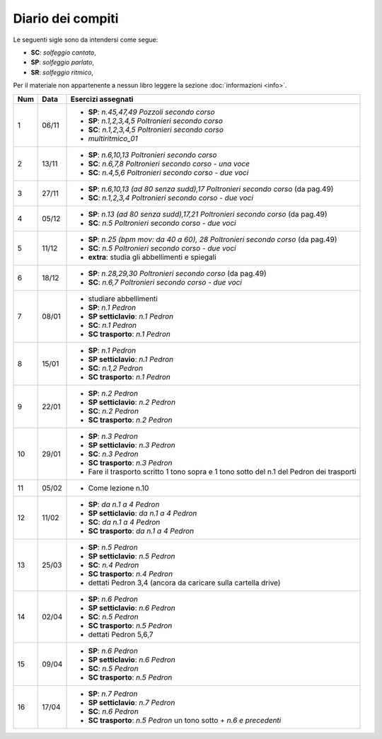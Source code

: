 Diario dei compiti
==================

Le seguenti sigle sono da intendersi come segue:

* **SC**: *solfeggio cantato*,
* **SP**: *solfeggio parlato*,
* **SR**: *solfeggio ritmico*,

Per il materiale non appartenente a nessun libro leggere la sezione :doc:`informazioni <info>`.

.. table:: 

    +-----+-------+------------------------------------------------------------------------------------------+
    | Num | Data  |                                    Esercizi assegnati                                    |
    +=====+=======+==========================================================================================+
    | 1   | 06/11 | * **SP**: *n.45,47,49* `Pozzoli secondo corso`                                           |
    |     |       | * **SP**: *n.1,2,3,4,5* `Poltronieri secondo corso`                                      |
    |     |       | * **SC**: *n.1,2,3,4,5* `Poltronieri secondo corso`                                      |
    |     |       | * *multiritmico_01*                                                                      |
    +-----+-------+------------------------------------------------------------------------------------------+
    | 2   | 13/11 | * **SP**: *n.6,10,13* `Poltronieri secondo corso`                                        |
    |     |       | * **SC**: *n.6,7,8* `Poltronieri secondo corso - una voce`                               |
    |     |       | * **SC**: *n.4,5,6* `Poltronieri secondo corso - due voci`                               |
    +-----+-------+------------------------------------------------------------------------------------------+
    | 3   | 27/11 | * **SP**: *n.6,10,13 (ad 80 senza sudd),17* `Poltronieri secondo corso` (da pag.49)      |
    |     |       | * **SC**: *n.1,2,3,4* `Poltronieri secondo corso - due voci`                             |
    +-----+-------+------------------------------------------------------------------------------------------+
    | 4   | 05/12 | * **SP**: *n.13 (ad 80 senza sudd),17,21* `Poltronieri secondo corso` (da pag.49)        |
    |     |       | * **SC**: *n.5* `Poltronieri secondo corso - due voci`                                   |
    +-----+-------+------------------------------------------------------------------------------------------+
    | 5   | 11/12 | * **SP**: *n.25 (bpm mov: da 40 a 60), 28* `Poltronieri secondo corso` (da pag.49)       |
    |     |       | * **SC**: *n.5* `Poltronieri secondo corso - due voci`                                   |
    |     |       | * **extra**: studia gli abbellimenti e spiegali                                          |
    +-----+-------+------------------------------------------------------------------------------------------+
    | 6   | 18/12 | * **SP**: *n.28,29,30* `Poltronieri secondo corso` (da pag.49)                           |
    |     |       | * **SC**: *n.6,7* `Poltronieri secondo corso - due voci`                                 |
    +-----+-------+------------------------------------------------------------------------------------------+
    | 7   | 08/01 | * studiare abbellimenti                                                                  |
    |     |       | * **SP**: *n.1* `Pedron`                                                                 |
    |     |       | * **SP setticlavio**: *n.1* `Pedron`                                                     |
    |     |       | * **SC**: *n.1* `Pedron`                                                                 |
    |     |       | * **SC trasporto**: *n.1* `Pedron`                                                       |
    +-----+-------+------------------------------------------------------------------------------------------+
    | 8   | 15/01 | * **SP**: *n.1* `Pedron`                                                                 |
    |     |       | * **SP setticlavio**: *n.1* `Pedron`                                                     |
    |     |       | * **SC**: *n.1,2* `Pedron`                                                               |
    |     |       | * **SC trasporto**: *n.1* `Pedron`                                                       |
    +-----+-------+------------------------------------------------------------------------------------------+
    | 9   | 22/01 | * **SP**: *n.2* `Pedron`                                                                 |
    |     |       | * **SP setticlavio**: *n.2* `Pedron`                                                     |
    |     |       | * **SC**: *n.2* `Pedron`                                                                 |
    |     |       | * **SC trasporto**: *n.2* `Pedron`                                                       |
    +-----+-------+------------------------------------------------------------------------------------------+
    | 10  | 29/01 | * **SP**: *n.3* `Pedron`                                                                 |
    |     |       | * **SP setticlavio**: *n.3* `Pedron`                                                     |
    |     |       | * **SC**: *n.3* `Pedron`                                                                 |
    |     |       | * **SC trasporto**: *n.3* `Pedron`                                                       |
    |     |       | * Fare il trasporto scritto 1 tono sopra e 1 tono sotto del n.1 del Pedron dei trasporti |
    +-----+-------+------------------------------------------------------------------------------------------+
    | 11  | 05/02 | * Come lezione n.10                                                                      |
    +-----+-------+------------------------------------------------------------------------------------------+
    | 12  | 11/02 | * **SP**: *da n.1 a 4* `Pedron`                                                          |
    |     |       | * **SP setticlavio**: *da n.1 a 4* `Pedron`                                              |
    |     |       | * **SC**: *da n.1 a 4* `Pedron`                                                          |
    |     |       | * **SC trasporto**: *da n.1 a 4* `Pedron`                                                |
    +-----+-------+------------------------------------------------------------------------------------------+
    | 13  | 25/03 | * **SP**: *n.5* `Pedron`                                                                 |
    |     |       | * **SP setticlavio**: *n.5* `Pedron`                                                     |
    |     |       | * **SC**: *n.4* `Pedron`                                                                 |
    |     |       | * **SC trasporto**: *n.4* `Pedron`                                                       |
    |     |       | * dettati Pedron 3,4 (ancora da caricare sulla cartella drive)                           |
    +-----+-------+------------------------------------------------------------------------------------------+
    | 14  | 02/04 | * **SP**: *n.6* `Pedron`                                                                 |
    |     |       | * **SP setticlavio**: *n.6* `Pedron`                                                     |
    |     |       | * **SC**: *n.5* `Pedron`                                                                 |
    |     |       | * **SC trasporto**: *n.5* `Pedron`                                                       |
    |     |       | * dettati Pedron 5,6,7                                                                   |
    +-----+-------+------------------------------------------------------------------------------------------+
    | 15  | 09/04 | * **SP**: *n.6* `Pedron`                                                                 |
    |     |       | * **SP setticlavio**: *n.6* `Pedron`                                                     |
    |     |       | * **SC**: *n.5* `Pedron`                                                                 |
    |     |       | * **SC trasporto**: *n.5* `Pedron`                                                       |
    +-----+-------+------------------------------------------------------------------------------------------+
    | 16  | 17/04 | * **SP**: *n.7* `Pedron`                                                                 |
    |     |       | * **SP setticlavio**: *n.7* `Pedron`                                                     |
    |     |       | * **SC**: *n.6* `Pedron`                                                                 |
    |     |       | * **SC trasporto**: *n.5* `Pedron` un tono sotto + *n.6 e precedenti*                    |
    +-----+-------+------------------------------------------------------------------------------------------+    